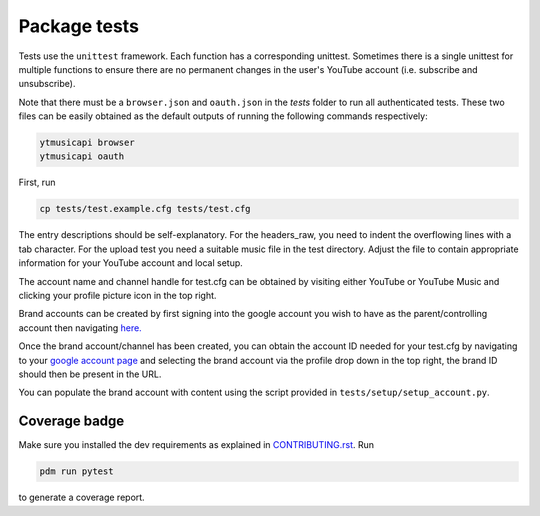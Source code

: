 Package tests
============================================
Tests use the ``unittest`` framework. Each function has a corresponding unittest.
Sometimes there is a single unittest for multiple functions to ensure there are no permanent changes in the user's
YouTube account (i.e. subscribe and unsubscribe).

Note that there must be a ``browser.json`` and ``oauth.json`` in the `tests` folder to run all authenticated tests.
These two files can be easily obtained as the default outputs of running the following commands respectively:

.. code-block:: bash

    ytmusicapi browser
    ytmusicapi oauth



First, run

.. code-block:: bash

    cp tests/test.example.cfg tests/test.cfg

The entry descriptions should be self-explanatory.
For the headers_raw, you need to indent the overflowing lines with a tab character. For the upload test you need a suitable music file in the test directory.
Adjust the file to contain appropriate information for your YouTube account and local setup.

The account name and channel handle for test.cfg can be obtained by visiting either YouTube or YouTube Music and
clicking your profile picture icon in the top right.

Brand accounts can be created by first signing into the google account you wish to have as the parent/controlling
account then navigating `here. <https://www.youtube.com/create_channel?action_create_new_channel_redirect=true>`_

Once the brand account/channel has been created, you can obtain the account ID needed for your test.cfg by
navigating to your `google account page <https://myaccount.google.com>`_ and selecting the brand account via the
profile drop down in the top right, the brand ID should then be present in the URL.

You can populate the brand account with content using the script provided in ``tests/setup/setup_account.py``.

Coverage badge
--------------
Make sure you installed the dev requirements as explained in `CONTRIBUTING.rst <https://github.com/sigma67/ytmusicapi/blob/master/CONTRIBUTING.rst>`_. Run

.. code-block:: bash

    pdm run pytest


to generate a coverage report.
